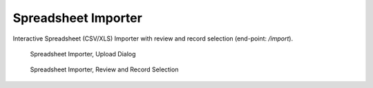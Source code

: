 Spreadsheet Importer
====================

Interactive Spreadsheet (CSV/XLS) Importer with review and record selection (end-point: */import*).

.. figure:: import_upload.png

   Spreadsheet Importer, Upload Dialog

.. figure:: import_commit.png

   Spreadsheet Importer, Review and Record Selection
